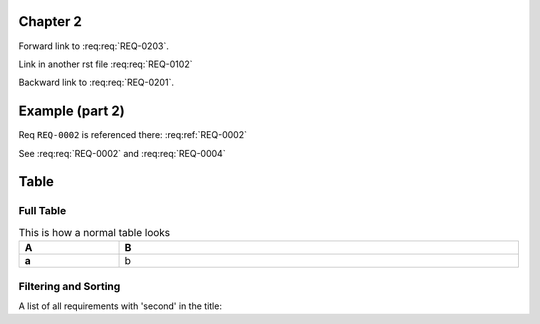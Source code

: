 
.. highlight:: rest

Chapter 2
=========

.. req:req:: This is req 02-01
    :reqid: REQ-0201

    First requirements for local links (links in the same rst file)

Forward link to :req:req:`REQ-0203`.

.. req:req:: This is req 02-02
    :reqid: REQ-0202

    Second requirements for links in another rst file

Link in another rst file :req:req:`REQ-0102`

.. req:req:: This is req 02-03
    :reqid: REQ-0203

    Third requirements for local links (links in the same rst file)

Backward link to :req:req:`REQ-0201`.


Example (part 2)
================

Req ``REQ-0002`` is referenced there: :req:ref:`REQ-0002`

.. req:req:: This is a second title
    :reqid: REQ-0004

    This is a simple requirement to demonstrate references across multiple documents

See :req:req:`REQ-0002` and :req:req:`REQ-0004`


Table
=====

Full Table
----------

.. list-table:: This is how a normal table looks
    :widths: 20 80
    :header-rows: 1
    :stub-columns: 1
    :width: 100%
    :align: left
    
    * 
      - A
      - B

    *
      - a
      - b

.. req:reqlist:: This is the list of all requirements (no filtering, no sorting)

.. req:reqlist:: This is a *list* produced using **all** options (no filtering, no sorting)
    :fields: reqid, title, priority
    :headers: ID, Title, Priority
    :widths: 20 70 10
    :width: 80%
    :align: right
    :header-rows: 0
    :stub-columns: 2

Filtering and Sorting
---------------------

A list of all requirements with 'second' in the title:

.. req:reqlist::
    :filter: title.find('second')>0

    {%for req in reqs%}{{req['reqid']}}, {%endfor%}


.. req:reqlist:: A custom output with the full content, sorted by reverse ID
    :sort: -reqid


    .. list-table:: {{caption}}
        :widths: 10 70 10 20

        * - ID
          - Description
          - Contract
          - Ref

    {%for req in reqs%}
        * - {{req['reqid']}}
          - {{req['title']}}

            {{req['content']|indent(8)}}

          - {{req['contract']|upper}}
          - :req:ref:`{{req['reqid']}}`
    {%endfor%}


